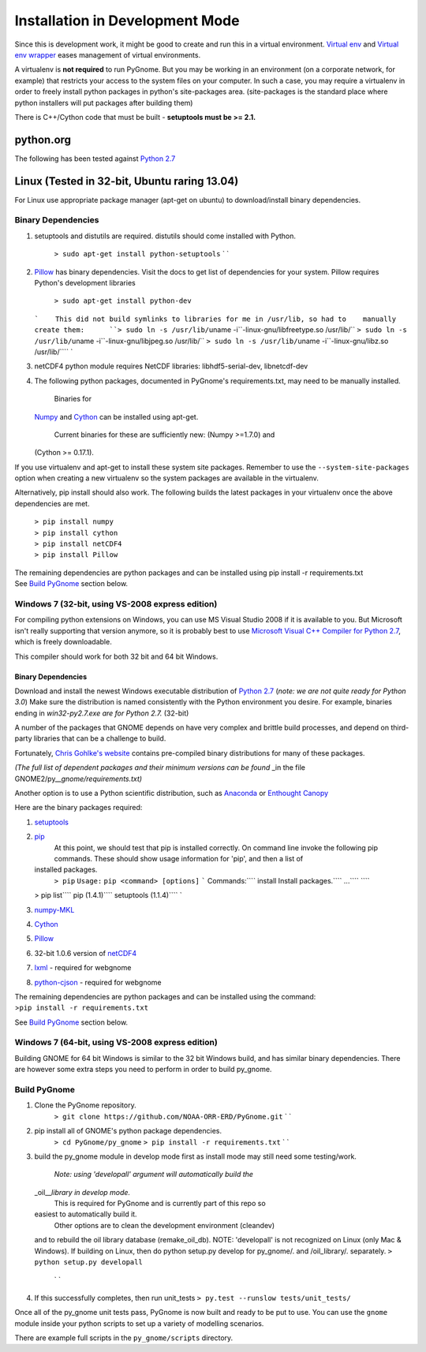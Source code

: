 Installation in Development Mode
================================

Since this is development work, it might be good to create and run this
in a virtual environment. `Virtual
env <http://www.virtualenv.org/en/latest/>`__ and `Virtual env
wrapper <http://virtualenvwrapper.readthedocs.org/en/latest/>`__ eases
management of virtual environments.

A virtualenv is **not required** to run PyGnome. But you may be working
in an environment (on a corporate network, for example) that restricts
your access to the system files on your computer. In such a case, you
may require a virtualenv in order to freely install python packages in
python's site-packages area. (site-packages is the standard place where
python installers will put packages after building them)

There is C++/Cython code that must be built - **setuptools must be >=
2.1.**

python.org
----------

The following has been tested against `Python
2.7 <https://www.python.org/downloads/>`__

Linux (Tested in 32-bit, Ubuntu raring 13.04)
---------------------------------------------

For Linux use appropriate package manager (apt-get on ubuntu) to
download/install binary dependencies.

Binary Dependencies
~~~~~~~~~~~~~~~~~~~

1. setuptools and distutils are required. distutils should come
   installed with Python.
    ``> sudo apt-get install python-setuptools``
    \` \`
2. `Pillow <http://pillow.readthedocs.org/en/latest/installation.html>`__
   has binary dependencies. Visit the docs to get list of dependencies
   for your system. Pillow requires Python's development libraries
    ``> sudo apt-get install python-dev``

   ```    This did not build symlinks to libraries for me in /usr/lib, so had to    manually create them:      ``> sudo ln -s /usr/lib/``\ uname
   -i``-linux-gnu/libfreetype.so /usr/lib/``      ``> sudo ln -s /usr/lib/``\ uname
   -i``-linux-gnu/libjpeg.so /usr/lib/``      ``> sudo ln -s /usr/lib/``\ uname
   -i``-linux-gnu/libz.so /usr/lib/```` \`
3. netCDF4 python module requires NetCDF libraries: libhdf5-serial-dev,
   libnetcdf-dev
4. The following python packages, documented in PyGnome's
   requirements.txt, may need to be manually installed.
    Binaries for
   `Numpy <http://packages.ubuntu.com/raring/python/python-numpy>`__ and
   `Cython <http://packages.ubuntu.com/raring/python/cython>`__ can be
   installed using apt-get.
    Current binaries for these are sufficiently new: (Numpy >=1.7.0) and
   (Cython >= 0.17.1).

If you use virtualenv and apt-get to install these system site packages.
Remember to use the ``--system-site-packages`` option when creating a
new virtualenv so the system packages are available in the virtualenv.

Alternatively, pip install should also work. The following builds the
latest packages in your virtualenv once the above dependencies are met.

    | ``> pip install numpy``
    | ``> pip install cython``
    | ``> pip install netCDF4``
    | ``> pip install Pillow``

| The remaining dependencies are python packages and can be installed
  using pip install -r requirements.txt
| See `Build PyGnome <#build-pygnome>`__ section below.

Windows 7 (32-bit, using VS-2008 express edition)
~~~~~~~~~~~~~~~~~~~~~~~~~~~~~~~~~~~~~~~~~~~~~~~~~

For compiling python extensions on Windows, you can use MS Visual Studio
2008 if it is available to you. But Microsoft isn't really supporting
that version anymore, so it is probably best to use `Microsoft Visual
C++ Compiler for Python
2.7 <https://www.microsoft.com/en-us/download/details.aspx?id=44266>`__,
which is freely downloadable.

This compiler should work for both 32 bit and 64 bit Windows.

Binary Dependencies
^^^^^^^^^^^^^^^^^^^

Download and install the newest Windows executable distribution of
`Python 2.7 <http://www.python.org/download/>`__ (*note: we are not
quite ready for Python 3.0*) Make sure the distribution is named
consistently with the Python environment you desire. For example,
binaries ending in *win32-py2.7.exe are for Python 2.7.* (32-bit)

A number of the packages that GNOME depends on have very complex and
brittle build processes, and depend on third-party libraries that can be
a challenge to build.

Fortunately, `Chris Gohlke's
website <http://www.lfd.uci.edu/~gohlke/pythonlibs/>`__ contains
pre-compiled binary distributions for many of these packages.

*(The full list of dependent packages and their minimum versions can be
found* \_in the file GNOME2/py\_\_\ *gnome/requirements.txt)*

Another option is to use a Python scientific distribution, such as
`Anaconda <https://store.continuum.io/cshop/anaconda/>`__ or `Enthought
Canopy <https://www.enthought.com/products/canopy/>`__

Here are the binary packages required:

1. `setuptools <http://www.lfd.uci.edu/~gohlke/pythonlibs/#setuptools>`__
2. `pip <http://www.lfd.uci.edu/~gohlke/pythonlibs/#pip>`__
    At this point, we should test that pip is installed correctly.
    On command line invoke the following pip commands.
    These should show usage information for 'pip', and then a list of
   installed packages.
    ``> pip``
    ``Usage:``
    ``pip <command> [options]``
    ````` Commands:\ ```` install Install packages.\ ```` ...\ ```` ````
   > pip list\ ```` pip (1.4.1)```` setuptools (1.1.4)```` \`
3. `numpy-MKL <http://www.lfd.uci.edu/~gohlke/pythonlibs/#numpy>`__
4. `Cython <http://www.lfd.uci.edu/~gohlke/pythonlibs/#cython>`__
5. `Pillow <https://pypi.python.org/pypi/Pillow/2.8.1>`__
6. 32-bit 1.0.6 version of
   `netCDF4 <http://www.lfd.uci.edu/~gohlke/pythonlibs/#netcdf4>`__
7. `lxml <http://www.lfd.uci.edu/~gohlke/pythonlibs/#lxml>`__ - required
   for webgnome
8. `python-cjson <http://www.lfd.uci.edu/~gohlke/pythonlibs/#python-cjson>`__
   - required for webgnome

| The remaining dependencies are python packages and can be installed
  using the command:
| >\ ``pip install -r requirements.txt``

See `Build PyGnome <#build-pygnome>`__ section below.

Windows 7 (64-bit, using VS-2008 express edition)
~~~~~~~~~~~~~~~~~~~~~~~~~~~~~~~~~~~~~~~~~~~~~~~~~

Building GNOME for 64 bit Windows is similar to the 32 bit Windows
build, and has similar binary dependencies. There are however some extra
steps you need to perform in order to build py\_gnome.

Build PyGnome
~~~~~~~~~~~~~

1. Clone the PyGnome repository.
    ``> git clone https://github.com/NOAA-ORR-ERD/PyGnome.git`` \` \`
2. pip install all of GNOME's python package dependencies.
    ``> cd PyGnome/py_gnome``
    ``> pip install -r requirements.txt``
    \` \`
3. build the py\_gnome module in develop mode first as install mode may
   still need some testing/work.
    *Note: using 'developall' argument will automatically build the*
   \_oil\_\_\ *library in develop mode.*
    This is required for PyGnome and is currently part of this repo so
   easiest to automatically build it.
    Other options are to clean the development environment (cleandev)
   and to rebuild the oil library database (remake\_oil\_db). NOTE:
   'developall' is not recognized on Linux (only Mac & Windows). If
   building on Linux, then do python setup.py develop for py\_gnome/.
   and /oil\_library/. separately. ``> python setup.py developall``
    \` \`
4. If this successfully completes, then run unit\_tests
   ``> py.test --runslow tests/unit_tests/``

Once all of the py\_gnome unit tests pass, PyGnome is now built and
ready to be put to use. You can use the ``gnome`` module inside your
python scripts to set up a variety of modelling scenarios.

There are example full scripts in the ``py_gnome/scripts`` directory.
